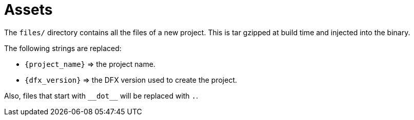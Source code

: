 = Assets

The `files/` directory contains all the files of a new project. This is tar gzipped at build time
and injected into the binary.

The following strings are replaced:

- `{project_name}` => the project name.
- `{dfx_version}` => the DFX version used to create the project.

Also, files that start with `+++__dot__+++` will be replaced with `.`.
